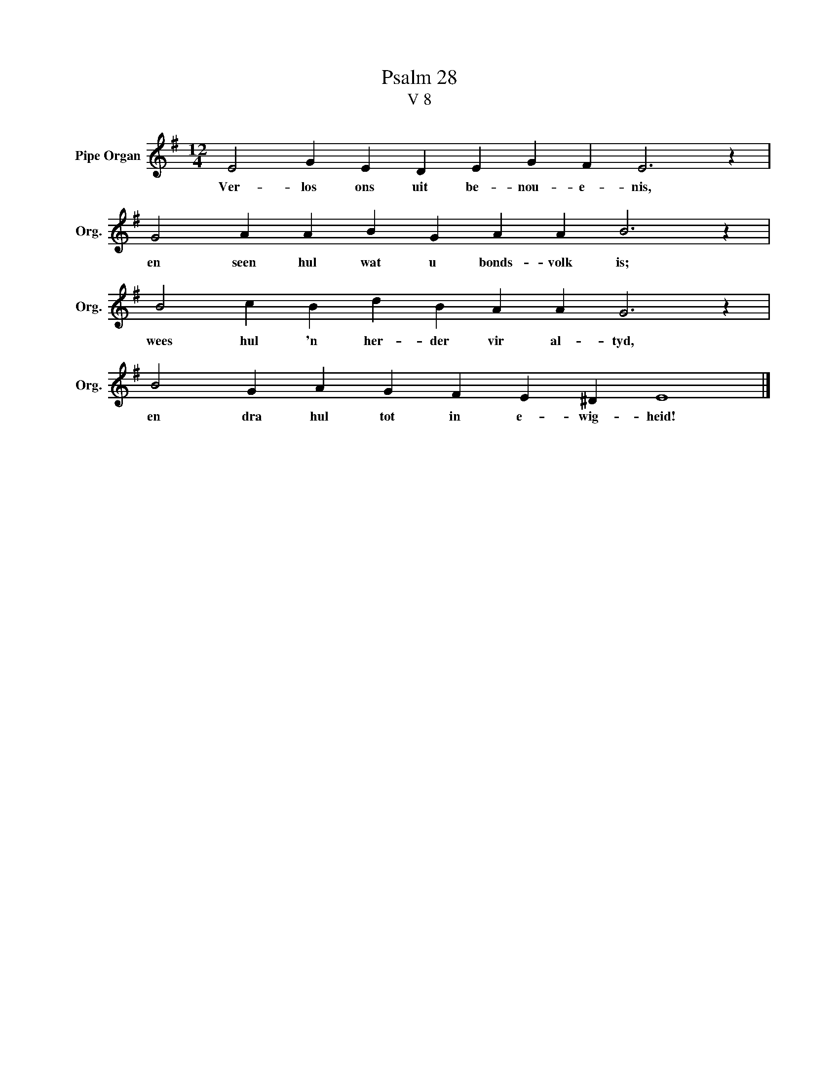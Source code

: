 X:1
T:Psalm 28
T:V 8
L:1/4
M:12/4
I:linebreak $
K:G
V:1 treble nm="Pipe Organ" snm="Org."
V:1
 E2 G E D E G F E3 z |$ G2 A A B G A A B3 z |$ B2 c B d B A A G3 z |$ B2 G A G F E ^D E4 |] %4
w: Ver- los ons uit be- nou- e- nis,|en seen hul wat u bonds- volk is;|wees hul 'n her- der vir al- tyd,|en dra hul tot in e- wig- heid!|

